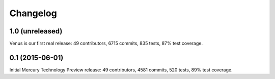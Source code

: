 Changelog
=========

1.0 (unreleased)
----------------

Venus is our first real release: 49 contributors, 6715 commits, 835 tests, 87% test coverage.

0.1 (2015-06-01)
----------------

Initial Mercury Technology Preview release: 49 contributors, 4581 commits, 520 tests, 89% test coverage.
